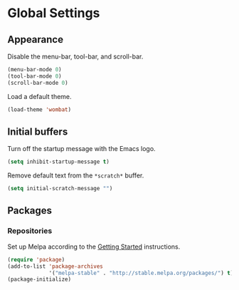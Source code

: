 * Global Settings
** Appearance
   Disable the menu-bar, tool-bar, and scroll-bar.
   #+BEGIN_SRC emacs-lisp
     (menu-bar-mode 0)
     (tool-bar-mode 0)
     (scroll-bar-mode 0)
   #+END_SRC

   Load a default theme.
   #+BEGIN_SRC emacs-lisp
     (load-theme 'wombat)
   #+END_SRC
** Initial buffers
   Turn off the startup message with the Emacs logo.
   #+BEGIN_SRC emacs-lisp
     (setq inhibit-startup-message t)
   #+END_SRC

   Remove default text from the =*scratch*= buffer.
   #+BEGIN_SRC emacs-lisp
     (setq initial-scratch-message "")
   #+END_SRC
** Packages
*** Repositories
    Set up Melpa according to the [[http://melpa.org/#/getting-started][Getting Started]] instructions.
    #+BEGIN_SRC emacs-lisp
      (require 'package)
      (add-to-list 'package-archives
                   '("melpa-stable" . "http://stable.melpa.org/packages/") t)
      (package-initialize)
    #+END_SRC
